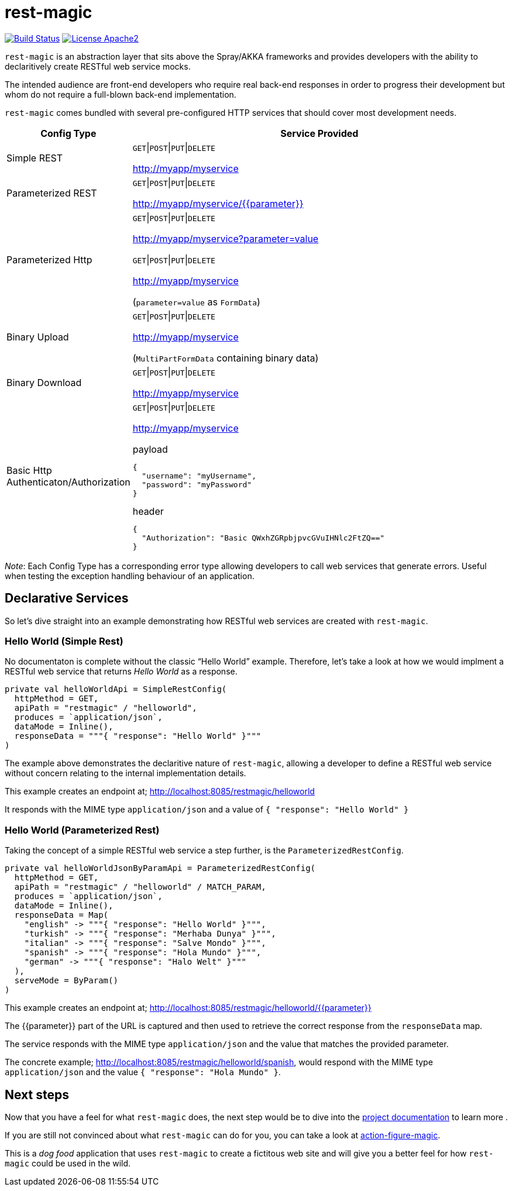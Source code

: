 = rest-magic

image:https://travis-ci.org/damianmcdonald/rest-magic.svg?branch=master["Build Status", link="https://travis-ci.org/damianmcdonald/rest-magic"] image:https://go-shields.herokuapp.com/license-apache2-blue.png["License Apache2", link="http://www.apache.org/licenses/LICENSE-2.0"]

`rest-magic` is an abstraction layer that sits above the Spray/AKKA frameworks and provides developers with the ability to declaritively create RESTful web service mocks.

The intended audience are front-end developers who require real back-end responses in order to progress their development but whom do not require a full-blown back-end implementation.

`rest-magic` comes bundled with several pre-configured HTTP services that should cover most development needs.

[cols="1,3a", options="header"]
|===
|Config Type |Service Provided 

|Simple REST
|
`GET`\|`POST`\|`PUT`\|`DELETE` 

http://myapp/myservice

|Parameterized REST
|
`GET`\|`POST`\|`PUT`\|`DELETE` 

http://myapp/myservice/{{parameter}}

|Parameterized Http
|
`GET`\|`POST`\|`PUT`\|`DELETE` 

http://myapp/myservice?parameter=value

`GET`\|`POST`\|`PUT`\|`DELETE` 

http://myapp/myservice 

(`parameter=value` as `FormData`)

|Binary Upload
|
`GET`\|`POST`\|`PUT`\|`DELETE` 

http://myapp/myservice 

(`MultiPartFormData` containing binary data)

|Binary Download
|
`GET`\|`POST`\|`PUT`\|`DELETE` 

http://myapp/myservice

|Basic Http Authenticaton/Authorization
|
`GET`\|`POST`\|`PUT`\|`DELETE` 

http://myapp/myservice 

.payload
[source,json]
----
{ 
  "username": "myUsername", 
  "password": "myPassword" 
}
----

.header
[source,json]
----
{ 
  "Authorization": "Basic QWxhZGRpbjpvcGVuIHNlc2FtZQ==" 
}
----
|===

_Note_: Each Config Type has a corresponding error type allowing developers to call web services that generate errors. Useful when testing the exception handling behaviour of an application.

== Declarative Services

So let's dive straight into an example demonstrating how RESTful web services are created with `rest-magic`.

=== Hello World (Simple Rest)

No documentaton is complete without the classic "`Hello World`" example. Therefore, let's take a look at how we would implment a RESTful web service that returns _Hello World_ as a response.

[source,scala]
----
private val helloWorldApi = SimpleRestConfig(
  httpMethod = GET,
  apiPath = "restmagic" / "helloworld",
  produces = `application/json`,
  dataMode = Inline(),
  responseData = """{ "response": "Hello World" }"""
)
----

The example above demonstrates the declaritive nature of `rest-magic`, allowing a developer to define a RESTful web service without concern relating to the internal implementation details.

This example creates an endpoint at; http://localhost:8085/restmagic/helloworld

It responds with the MIME type `application/json` and a value of `{ "response": "Hello World" }`

=== Hello World (Parameterized Rest)

Taking the concept of a simple RESTful web service a step further, is the `ParameterizedRestConfig`.

[source,scala]
----
private val helloWorldJsonByParamApi = ParameterizedRestConfig(
  httpMethod = GET,
  apiPath = "restmagic" / "helloworld" / MATCH_PARAM,
  produces = `application/json`,
  dataMode = Inline(),
  responseData = Map(
    "english" -> """{ "response": "Hello World" }""",
    "turkish" -> """{ "response": "Merhaba Dunya" }""",
    "italian" -> """{ "response": "Salve Mondo" }""",
    "spanish" -> """{ "response": "Hola Mundo" }""",
    "german" -> """{ "response": "Halo Welt" }"""
  ),
  serveMode = ByParam()
)
----

This example creates an endpoint at; http://localhost:8085/restmagic/helloworld/{{parameter}}

The {{parameter}} part of the URL is captured and then used to retrieve the correct response from the `responseData` map.

The service responds with the MIME type `application/json` and the value that matches the provided parameter.

The concrete example; http://localhost:8085/restmagic/helloworld/spanish, would respond with the MIME type `application/json` and the value `{ "response": "Hola Mundo" }`.

== Next steps

Now that you have a feel for what `rest-magic` does, the next step would be to dive into the https://github.com/damianmcdonald/rest-magic/wiki[project documentation] to learn more .

If you are still not convinced about what `rest-magic` can do for you, you can take a look at https://github.com/damianmcdonald/action-figure-magic[action-figure-magic]. 

This is a _dog food_ application that uses `rest-magic` to create a fictitous web site and will give you a better feel for how `rest-magic` could be used in the wild.





